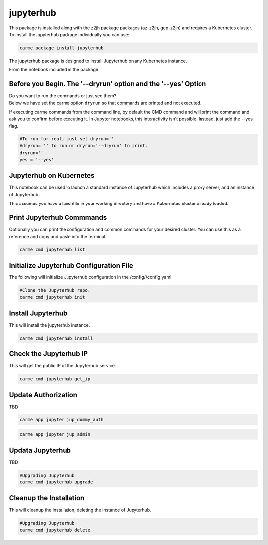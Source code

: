 jupyterhub
==========

This package is installed along with the z2jh package packages (az-z2jh, gcp-z2jh) and requires a Kubernetes cluster.  To install the jupyterhub package individually you can use:

.. code:: ipython3

    carme package install jupyterhub

The jupyterhub package is designed to install Jupyterhub on any Kubernetes instance.

From the notebook included in the package:


Before you Begin. The '--dryrun' option and the '--yes' Option
~~~~~~~~~~~~~~~~~~~~~~~~~~~~~~~~~~~~~~~~~~~~~~~~~~~~~~~~~~~~~~

| Do you want to run the commands or just see them?
| Below we have set the carme option ``dryrun`` so that commands are
  printed and not executed.

If executing carme commands from the command line, by default the CMD
command and will print the command and ask you to confirm before
executing it. In Jupyter notebooks, this interactivity isn't possible.
Instead, just add the --yes flag.

.. code:: ipython3

    #To run for real, just set dryrun=''
    #dryrun= '' to run or dryrun='--dryrun' to print. 
    dryrun=''
    yes = '--yes'

Jupyterhub on Kubernetes
~~~~~~~~~~~~~~~~~~~~~~~~

This notebook can be used to launch a standard instance of Jupyterhub
which includes a proxy server, and an instance of Jupyterhub.

This assumes you have a lauchfile in your working directory and have a
Kubernetes cluster already loaded.

Print Jupyterhub Commmands
~~~~~~~~~~~~~~~~~~~~~~~~~~

Optionally you can print the configuration and common commands for your
desired cluster. You can use this as a reference and copy and paste into
the terminal.

.. code:: ipython3

    carme cmd jupyterhub list

Initialize Jupyterhub Configuration File
~~~~~~~~~~~~~~~~~~~~~~~~~~~~~~~~~~~~~~~~

The following will initialize Jupyterhub configuration in the
/config//config.yaml

.. code:: ipython3

    #Clone the Jupyterhub repo.
    carme cmd jupyterhub init  

Install Jupyterhub
~~~~~~~~~~~~~~~~~~

This will install the jupyterhub instance.

.. code:: ipython3

    carme cmd jupyterhub install  

Check the Jupyterhub IP
~~~~~~~~~~~~~~~~~~~~~~~

This will get the public IP of the Jupyterhub service.

.. code:: ipython3

    carme cmd jupyterhub get_ip  

Update Authorization
~~~~~~~~~~~~~~~~~~~~

TBD

.. code:: ipython3

    carme app jupyter jup_dummy_auth


.. code:: ipython3

    carme app jupyter jup_admin

Updata Jupyterhub
~~~~~~~~~~~~~~~~~

TBD

.. code:: ipython3

    #Upgrading Jupyterhub 
    carme cmd jupyterhub upgrade  

Cleanup the Installation
~~~~~~~~~~~~~~~~~~~~~~~~

This will cleanup the installation, deleting the instance of Jupyterhub.

.. code:: ipython3

    #Upgrading Jupyterhub 
    carme cmd jupyterhub delete  
